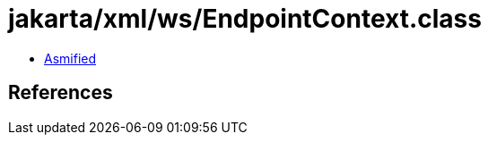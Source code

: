 = jakarta/xml/ws/EndpointContext.class

 - link:EndpointContext-asmified.java[Asmified]

== References


